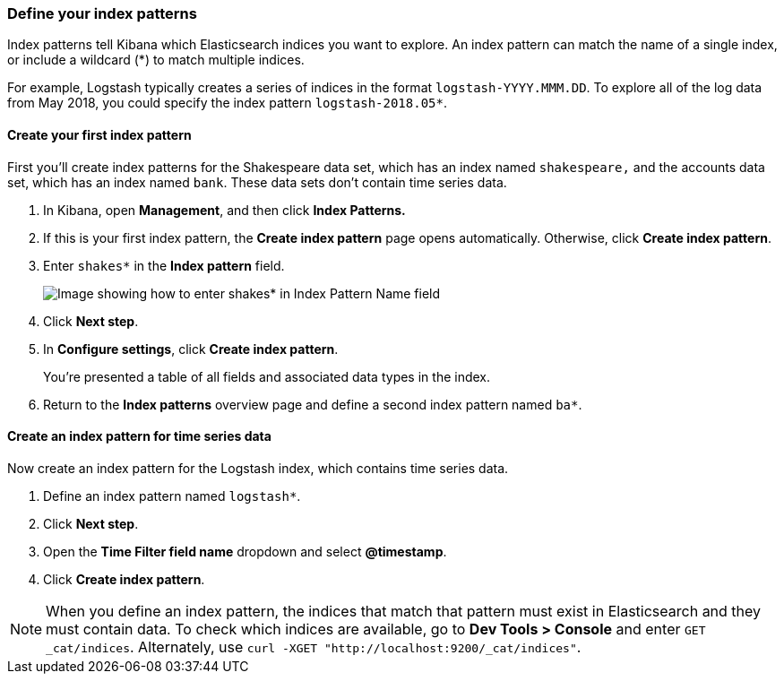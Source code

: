 [[tutorial-define-index]]
=== Define your index patterns

Index patterns tell Kibana which Elasticsearch indices you want to explore.
An index pattern can match the name of a single index, or include a wildcard
(*) to match multiple indices. 

For example, Logstash typically creates a
series of indices in the format `logstash-YYYY.MMM.DD`. To explore all
of the log data from May 2018, you could specify the index pattern
`logstash-2018.05*`.


[float]
==== Create your first index pattern

First you'll create index patterns for the Shakespeare data set, which has an
index named `shakespeare,` and the accounts data set, which has an index named
`bank`. These data sets don't contain time series data.

. In Kibana, open *Management*, and then click *Index Patterns.*
. If this is your first index pattern, the *Create index pattern* page opens automatically.
Otherwise, click *Create index pattern*.
. Enter `shakes*` in the *Index pattern* field.
+
[role="screenshot"]
image::images/tutorial-pattern-1.png[Image showing how to enter shakes* in Index Pattern Name field]

. Click *Next step*.
. In *Configure settings*, click *Create index pattern*.
+
You’re presented a table of all fields and associated data types in the index.

. Return to the *Index patterns* overview page and define a second index pattern named  `ba*`. 

[float]
==== Create an index pattern for time series data

Now create an index pattern for the Logstash index, which
contains time series data.

. Define an index pattern named `logstash*`.
. Click *Next step*.
. Open the *Time Filter field name* dropdown and select *@timestamp*.
. Click *Create index pattern*.

NOTE: When you define an index pattern, the indices that match that pattern must
exist in Elasticsearch and they must contain data. To check which indices are
available, go to *Dev Tools > Console* and enter `GET _cat/indices`.  Alternately, use
`curl -XGET "http://localhost:9200/_cat/indices"`.


